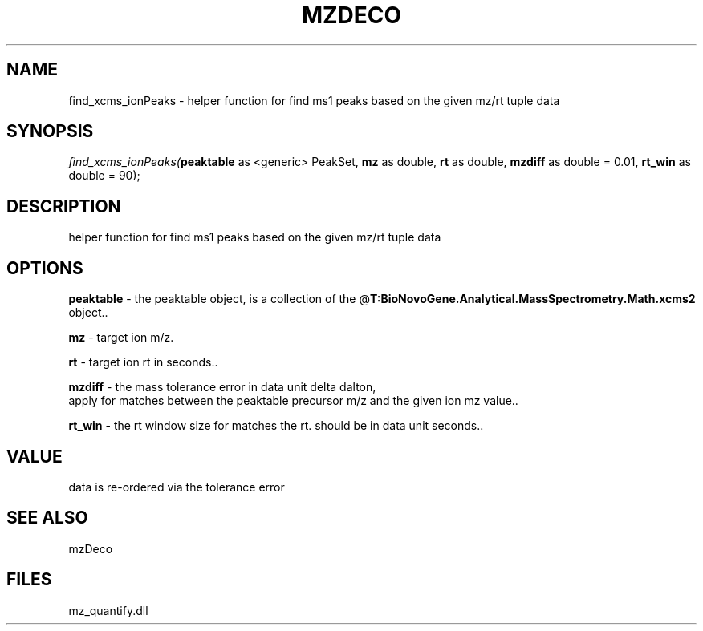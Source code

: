 .\" man page create by R# package system.
.TH MZDECO 1 2000-Jan "find_xcms_ionPeaks" "find_xcms_ionPeaks"
.SH NAME
find_xcms_ionPeaks \- helper function for find ms1 peaks based on the given mz/rt tuple data
.SH SYNOPSIS
\fIfind_xcms_ionPeaks(\fBpeaktable\fR as <generic> PeakSet, 
\fBmz\fR as double, 
\fBrt\fR as double, 
\fBmzdiff\fR as double = 0.01, 
\fBrt_win\fR as double = 90);\fR
.SH DESCRIPTION
.PP
helper function for find ms1 peaks based on the given mz/rt tuple data
.PP
.SH OPTIONS
.PP
\fBpeaktable\fB \fR\- the peaktable object, is a collection of the @\fBT:BioNovoGene.Analytical.MassSpectrometry.Math.xcms2\fR object.. 
.PP
.PP
\fBmz\fB \fR\- target ion m/z. 
.PP
.PP
\fBrt\fB \fR\- target ion rt in seconds.. 
.PP
.PP
\fBmzdiff\fB \fR\- the mass tolerance error in data unit delta dalton, 
 apply for matches between the peaktable precursor m/z and the given ion mz value.. 
.PP
.PP
\fBrt_win\fB \fR\- the rt window size for matches the rt. should be in data unit seconds.. 
.PP
.SH VALUE
.PP
data is re-ordered via the tolerance error
.PP
.SH SEE ALSO
mzDeco
.SH FILES
.PP
mz_quantify.dll
.PP
